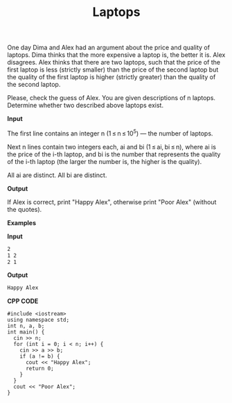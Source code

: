 #+title: Laptops

One day Dima and Alex had an argument about the price and quality of laptops. Dima thinks that the more expensive a laptop is, the better it is. Alex disagrees. Alex thinks that there are two laptops, such that the price of the first laptop is less (strictly smaller) than the price of the second laptop but the quality of the first laptop is higher (strictly greater) than the quality of the second laptop.

Please, check the guess of Alex. You are given descriptions of n laptops. Determine whether two described above laptops exist.

*Input* 

The first line contains an integer n (1 ≤ n ≤ 10^5) — the number of laptops.

Next n lines contain two integers each, ai and bi (1 ≤ ai, bi ≤ n), where ai is the price of the i-th laptop, and bi is the number that represents the quality of the i-th laptop (the larger the number is, the higher is the quality).

All ai are distinct. All bi are distinct.

*Output*

If Alex is correct, print "Happy Alex", otherwise print "Poor Alex" (without the quotes).

*Examples*

*Input*

#+begin_src txt
2
1 2
2 1
#+end_src

*Output*

#+begin_src txt
Happy Alex
#+end_src

*CPP CODE*

#+BEGIN_SRC C++
#include <iostream>
using namespace std;
int n, a, b;
int main() {
  cin >> n;
  for (int i = 0; i < n; i++) {
    cin >> a >> b;
    if (a != b) {
      cout << "Happy Alex";
      return 0;
    }
  }
  cout << "Poor Alex";
}
#+END_SRC
